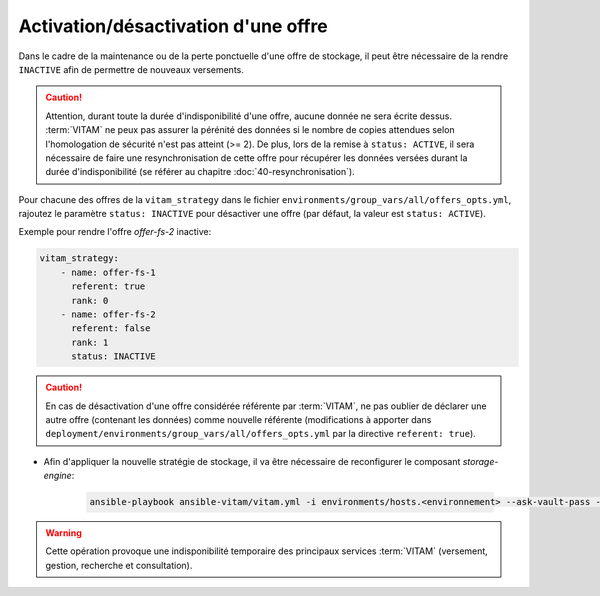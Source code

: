 
.. _activation_offre:

Activation/désactivation d'une offre
####################################

Dans le cadre de la maintenance ou de la perte ponctuelle d'une offre de stockage, il peut être nécessaire de la rendre ``INACTIVE`` afin de permettre de nouveaux versements.

.. caution:: Attention, durant toute la durée d'indisponibilité d'une offre, aucune donnée ne sera écrite dessus. :term:`VITAM` ne peux pas assurer la pérénité des données si le nombre de copies attendues selon l'homologation de sécurité n'est pas atteint (>= 2). De plus, lors de la remise à ``status: ACTIVE``, il sera nécessaire de faire une resynchronisation de cette offre pour récupérer les données versées durant la durée d'indisponibilité (se référer au chapitre :doc:`40-resynchronisation`).

Pour chacune des offres de la ``vitam_strategy`` dans le fichier ``environments/group_vars/all/offers_opts.yml``, rajoutez le paramètre ``status: INACTIVE`` pour désactiver une offre (par défaut, la valeur est ``status: ACTIVE``).

Exemple pour rendre l'offre `offer-fs-2` inactive:

.. code-block:: yaml

    vitam_strategy:
        - name: offer-fs-1
          referent: true
          rank: 0
        - name: offer-fs-2
          referent: false
          rank: 1
          status: INACTIVE

.. caution:: En cas de désactivation d'une offre considérée référente par :term:`VITAM`, ne pas oublier de déclarer une autre offre (contenant les données) comme nouvelle référente (modifications à apporter dans ``deployment/environments/group_vars/all/offers_opts.yml`` par la directive ``referent: true``).

* Afin d'appliquer la nouvelle stratégie de stockage, il va être nécessaire de reconfigurer le composant `storage-engine`:

    .. code-block:: bash

        ansible-playbook ansible-vitam/vitam.yml -i environments/hosts.<environnement> --ask-vault-pass --limit hosts_storage_engine --tags update_vitam_configuration

.. warning:: Cette opération provoque une indisponibilité temporaire des principaux services :term:`VITAM` (versement, gestion, recherche et consultation).
